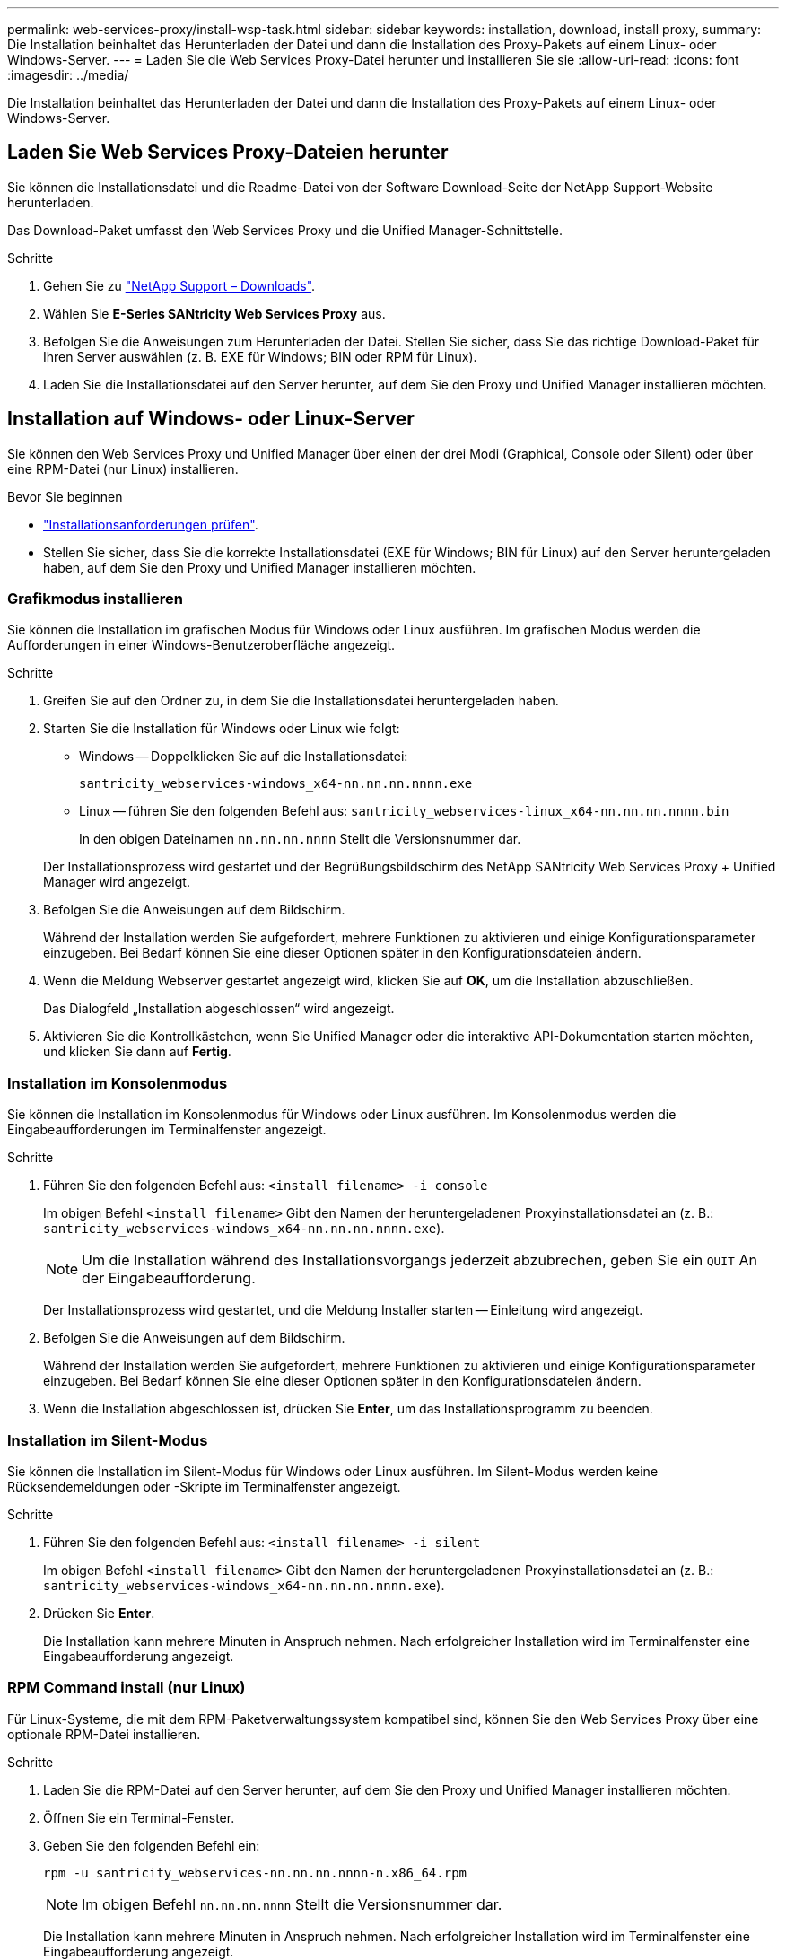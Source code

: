 ---
permalink: web-services-proxy/install-wsp-task.html 
sidebar: sidebar 
keywords: installation, download, install proxy, 
summary: Die Installation beinhaltet das Herunterladen der Datei und dann die Installation des Proxy-Pakets auf einem Linux- oder Windows-Server. 
---
= Laden Sie die Web Services Proxy-Datei herunter und installieren Sie sie
:allow-uri-read: 
:icons: font
:imagesdir: ../media/


[role="lead"]
Die Installation beinhaltet das Herunterladen der Datei und dann die Installation des Proxy-Pakets auf einem Linux- oder Windows-Server.



== Laden Sie Web Services Proxy-Dateien herunter

Sie können die Installationsdatei und die Readme-Datei von der Software Download-Seite der NetApp Support-Website herunterladen.

Das Download-Paket umfasst den Web Services Proxy und die Unified Manager-Schnittstelle.

.Schritte
. Gehen Sie zu https://mysupport.netapp.com/site/downloads["NetApp Support – Downloads"^].
. Wählen Sie *E-Series SANtricity Web Services Proxy* aus.
. Befolgen Sie die Anweisungen zum Herunterladen der Datei. Stellen Sie sicher, dass Sie das richtige Download-Paket für Ihren Server auswählen (z. B. EXE für Windows; BIN oder RPM für Linux).
. Laden Sie die Installationsdatei auf den Server herunter, auf dem Sie den Proxy und Unified Manager installieren möchten.




== Installation auf Windows- oder Linux-Server

Sie können den Web Services Proxy und Unified Manager über einen der drei Modi (Graphical, Console oder Silent) oder über eine RPM-Datei (nur Linux) installieren.

.Bevor Sie beginnen
* link:install-reqs-task.html["Installationsanforderungen prüfen"].
* Stellen Sie sicher, dass Sie die korrekte Installationsdatei (EXE für Windows; BIN für Linux) auf den Server heruntergeladen haben, auf dem Sie den Proxy und Unified Manager installieren möchten.




=== Grafikmodus installieren

Sie können die Installation im grafischen Modus für Windows oder Linux ausführen. Im grafischen Modus werden die Aufforderungen in einer Windows-Benutzeroberfläche angezeigt.

.Schritte
. Greifen Sie auf den Ordner zu, in dem Sie die Installationsdatei heruntergeladen haben.
. Starten Sie die Installation für Windows oder Linux wie folgt:
+
** Windows -- Doppelklicken Sie auf die Installationsdatei:
+
`santricity_webservices-windows_x64-nn.nn.nn.nnnn.exe`

** Linux -- führen Sie den folgenden Befehl aus:
`santricity_webservices-linux_x64-nn.nn.nn.nnnn.bin`
+
In den obigen Dateinamen `nn.nn.nn.nnnn` Stellt die Versionsnummer dar.



+
Der Installationsprozess wird gestartet und der Begrüßungsbildschirm des NetApp SANtricity Web Services Proxy + Unified Manager wird angezeigt.

. Befolgen Sie die Anweisungen auf dem Bildschirm.
+
Während der Installation werden Sie aufgefordert, mehrere Funktionen zu aktivieren und einige Konfigurationsparameter einzugeben. Bei Bedarf können Sie eine dieser Optionen später in den Konfigurationsdateien ändern.

. Wenn die Meldung Webserver gestartet angezeigt wird, klicken Sie auf *OK*, um die Installation abzuschließen.
+
Das Dialogfeld „Installation abgeschlossen“ wird angezeigt.

. Aktivieren Sie die Kontrollkästchen, wenn Sie Unified Manager oder die interaktive API-Dokumentation starten möchten, und klicken Sie dann auf *Fertig*.




=== Installation im Konsolenmodus

Sie können die Installation im Konsolenmodus für Windows oder Linux ausführen. Im Konsolenmodus werden die Eingabeaufforderungen im Terminalfenster angezeigt.

.Schritte
. Führen Sie den folgenden Befehl aus: `<install filename> -i console`
+
Im obigen Befehl `<install filename>` Gibt den Namen der heruntergeladenen Proxyinstallationsdatei an (z. B.: `santricity_webservices-windows_x64-nn.nn.nn.nnnn.exe`).

+

NOTE: Um die Installation während des Installationsvorgangs jederzeit abzubrechen, geben Sie ein `QUIT` An der Eingabeaufforderung.

+
Der Installationsprozess wird gestartet, und die Meldung Installer starten -- Einleitung wird angezeigt.

. Befolgen Sie die Anweisungen auf dem Bildschirm.
+
Während der Installation werden Sie aufgefordert, mehrere Funktionen zu aktivieren und einige Konfigurationsparameter einzugeben. Bei Bedarf können Sie eine dieser Optionen später in den Konfigurationsdateien ändern.

. Wenn die Installation abgeschlossen ist, drücken Sie *Enter*, um das Installationsprogramm zu beenden.




=== Installation im Silent-Modus

Sie können die Installation im Silent-Modus für Windows oder Linux ausführen. Im Silent-Modus werden keine Rücksendemeldungen oder -Skripte im Terminalfenster angezeigt.

.Schritte
. Führen Sie den folgenden Befehl aus: `<install filename> -i silent`
+
Im obigen Befehl `<install filename>` Gibt den Namen der heruntergeladenen Proxyinstallationsdatei an (z. B.: `santricity_webservices-windows_x64-nn.nn.nn.nnnn.exe`).

. Drücken Sie *Enter*.
+
Die Installation kann mehrere Minuten in Anspruch nehmen. Nach erfolgreicher Installation wird im Terminalfenster eine Eingabeaufforderung angezeigt.





=== RPM Command install (nur Linux)

Für Linux-Systeme, die mit dem RPM-Paketverwaltungssystem kompatibel sind, können Sie den Web Services Proxy über eine optionale RPM-Datei installieren.

.Schritte
. Laden Sie die RPM-Datei auf den Server herunter, auf dem Sie den Proxy und Unified Manager installieren möchten.
. Öffnen Sie ein Terminal-Fenster.
. Geben Sie den folgenden Befehl ein:
+
`rpm -u santricity_webservices-nn.nn.nn.nnnn-n.x86_64.rpm`

+

NOTE: Im obigen Befehl `nn.nn.nn.nnnn` Stellt die Versionsnummer dar.

+
Die Installation kann mehrere Minuten in Anspruch nehmen. Nach erfolgreicher Installation wird im Terminalfenster eine Eingabeaufforderung angezeigt.


